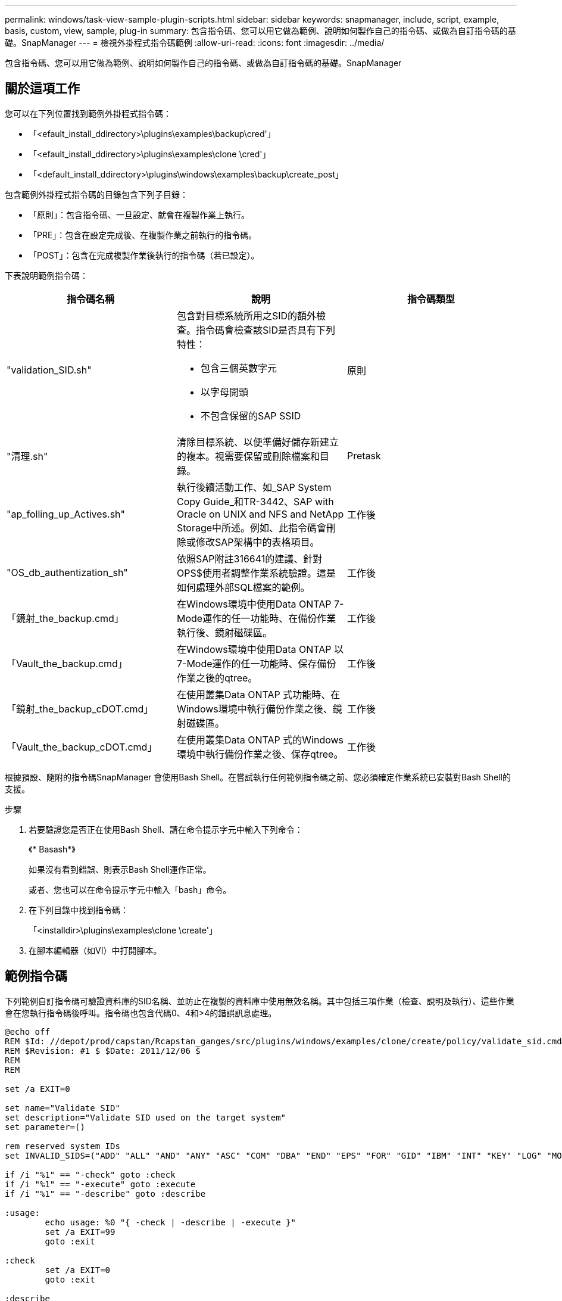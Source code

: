 ---
permalink: windows/task-view-sample-plugin-scripts.html 
sidebar: sidebar 
keywords: snapmanager, include, script, example, basis, custom, view, sample, plug-in 
summary: 包含指令碼、您可以用它做為範例、說明如何製作自己的指令碼、或做為自訂指令碼的基礎。SnapManager 
---
= 檢視外掛程式指令碼範例
:allow-uri-read: 
:icons: font
:imagesdir: ../media/


[role="lead"]
包含指令碼、您可以用它做為範例、說明如何製作自己的指令碼、或做為自訂指令碼的基礎。SnapManager



== 關於這項工作

您可以在下列位置找到範例外掛程式指令碼：

* 「<efault_install_ddirectory>\plugins\examples\backup\cred'」
* 「<efault_install_ddirectory>\plugins\examples\clone \cred'」
* 「<default_install_ddirectory>\plugins\windows\examples\backup\create_post」


包含範例外掛程式指令碼的目錄包含下列子目錄：

* 「原則」：包含指令碼、一旦設定、就會在複製作業上執行。
* 「PRE」：包含在設定完成後、在複製作業之前執行的指令碼。
* 「POST」：包含在完成複製作業後執行的指令碼（若已設定）。


下表說明範例指令碼：

|===
| 指令碼名稱 | 說明 | 指令碼類型 


 a| 
"validation_SID.sh"
 a| 
包含對目標系統所用之SID的額外檢查。指令碼會檢查該SID是否具有下列特性：

* 包含三個英數字元
* 以字母開頭
* 不包含保留的SAP SSID

 a| 
原則



 a| 
"清理.sh"
 a| 
清除目標系統、以便準備好儲存新建立的複本。視需要保留或刪除檔案和目錄。
 a| 
Pretask



 a| 
"ap_folling_up_Actives.sh"
 a| 
執行後續活動工作、如_SAP System Copy Guide_和TR-3442、SAP with Oracle on UNIX and NFS and NetApp Storage中所述。例如、此指令碼會刪除或修改SAP架構中的表格項目。
 a| 
工作後



 a| 
"OS_db_authentization_sh"
 a| 
依照SAP附註316641的建議、針對OPS$使用者調整作業系統驗證。這是如何處理外部SQL檔案的範例。
 a| 
工作後



 a| 
「鏡射_the_backup.cmd」
 a| 
在Windows環境中使用Data ONTAP 7-Mode運作的任一功能時、在備份作業執行後、鏡射磁碟區。
 a| 
工作後



 a| 
「Vault_the_backup.cmd」
 a| 
在Windows環境中使用Data ONTAP 以7-Mode運作的任一功能時、保存備份作業之後的qtree。
 a| 
工作後



 a| 
「鏡射_the_backup_cDOT.cmd」
 a| 
在使用叢集Data ONTAP 式功能時、在Windows環境中執行備份作業之後、鏡射磁碟區。
 a| 
工作後



 a| 
「Vault_the_backup_cDOT.cmd」
 a| 
在使用叢集Data ONTAP 式的Windows環境中執行備份作業之後、保存qtree。
 a| 
工作後

|===
根據預設、隨附的指令碼SnapManager 會使用Bash Shell。在嘗試執行任何範例指令碼之前、您必須確定作業系統已安裝對Bash Shell的支援。

.步驟
. 若要驗證您是否正在使用Bash Shell、請在命令提示字元中輸入下列命令：
+
《* Basash*》

+
如果沒有看到錯誤、則表示Bash Shell運作正常。

+
或者、您也可以在命令提示字元中輸入「bash」命令。

. 在下列目錄中找到指令碼：
+
「<installdir>\plugins\examples\clone \create'」

. 在腳本編輯器（如VI）中打開腳本。




== 範例指令碼

下列範例自訂指令碼可驗證資料庫的SID名稱、並防止在複製的資料庫中使用無效名稱。其中包括三項作業（檢查、說明及執行）、這些作業會在您執行指令碼後呼叫。指令碼也包含代碼0、4和>4的錯誤訊息處理。

[listing]
----
@echo off
REM $Id: //depot/prod/capstan/Rcapstan_ganges/src/plugins/windows/examples/clone/create/policy/validate_sid.cmd#1 $
REM $Revision: #1 $ $Date: 2011/12/06 $
REM
REM

set /a EXIT=0

set name="Validate SID"
set description="Validate SID used on the target system"
set parameter=()

rem reserved system IDs
set INVALID_SIDS=("ADD" "ALL" "AND" "ANY" "ASC" "COM" "DBA" "END" "EPS" "FOR" "GID" "IBM" "INT" "KEY" "LOG" "MON" "NIX" "NOT" "OFF" "OMS" "RAW" "ROW" "SAP" "SET" "SGA" "SHG" "SID" "SQL" "SYS" "TMP" "UID" "USR" "VAR")

if /i "%1" == "-check" goto :check
if /i "%1" == "-execute" goto :execute
if /i "%1" == "-describe" goto :describe

:usage:
	echo usage: %0 "{ -check | -describe | -execute }"
	set /a EXIT=99
	goto :exit

:check
	set /a EXIT=0
	goto :exit

:describe
	echo SM_PI_NAME:%name%
	echo SM_PI_DESCRIPTION:%description%
	set /a EXIT=0
	goto :exit

:execute
	set /a EXIT=0

	rem SM_TARGET_SID must be set
	if "%SM_TARGET_SID%" == "" (
		set /a EXIT=4
		echo SM_TARGET_SID not set
		goto :exit
	)

	rem exactly three alphanumeric characters, with starting with a letter
	echo %SM_TARGET_SID% | findstr "\<[a-zA-Z][a-zA-Z0-9][a-zA-Z0-9]\>" >nul
	if %ERRORLEVEL% == 1 (
		set /a EXIT=4
		echo SID is defined as a 3 digit value starting with a letter. [%SM_TARGET_SID%] is not valid.
		goto :exit
	)

	rem not a SAP reserved SID
	echo %INVALID_SIDS% | findstr /i \"%SM_TARGET_SID%\" >nul
	if %ERRORLEVEL% == 0 (
		set /a EXIT=4
		echo SID [%SM_TARGET_SID%] is reserved by SAP
		goto :exit
	)

	goto :exit



:exit
	echo Command complete.
	exit /b %EXIT%
----
http://media.netapp.com/documents/tr-3442.pdf["SAP搭配Oracle on UNIX、NFS及NetApp Storage：TR-3442"^]
